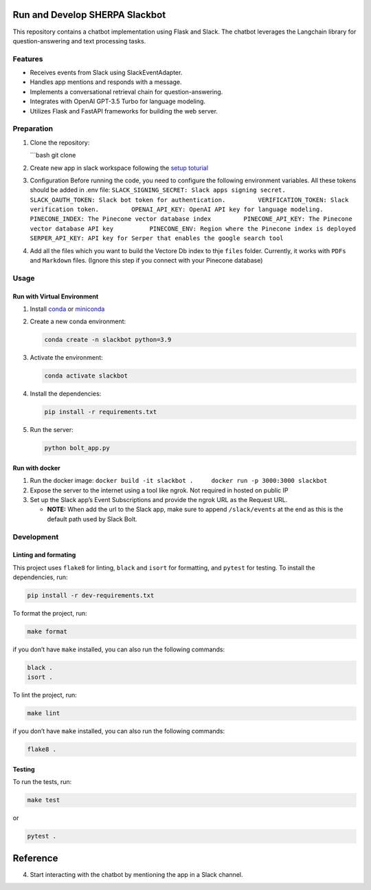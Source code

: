 Run and Develop SHERPA Slackbot
===============================

This repository contains a chatbot implementation using Flask and Slack.
The chatbot leverages the Langchain library for question-answering and
text processing tasks.

Features
--------

-  Receives events from Slack using SlackEventAdapter.
-  Handles app mentions and responds with a message.
-  Implements a conversational retrieval chain for question-answering.
-  Integrates with OpenAI GPT-3.5 Turbo for language modeling.
-  Utilizes Flask and FastAPI frameworks for building the web server.

Preparation
-----------

1. Clone the repository:

   \```bash git clone

2. Create new app in slack workspace following the `setup
   toturial <slackbot_workspace.rst>`__

3. Configuration Before running the code, you need to configure the
   following environment variables. All these tokens should be added in
   .env file:
   ``SLACK_SIGNING_SECRET: Slack apps signing secret.         SLACK_OAUTH_TOKEN: Slack bot token for authentication.         VERIFICATION_TOKEN: Slack verification token.         OPENAI_API_KEY: OpenAI API key for language modeling.         PINECONE_INDEX: The Pinecone vector database index         PINECONE_API_KEY: The Pinecone vector database API key          PINECONE_ENV: Region where the Pinecone index is deployed         SERPER_API_KEY: API key for Serper that enables the google search tool``

4. Add all the files which you want to build the Vectore Db index to
   thje ``files`` folder. Currently, it works with ``PDFs`` and
   ``Markdown`` files. (Ignore this step if you connect with your
   Pinecone database)

Usage
-----

Run with Virtual Environment
~~~~~~~~~~~~~~~~~~~~~~~~~~~~

1. Install
   `conda <https://docs.conda.io/projects/conda/en/latest/user-guide/install/index.html>`__
   or `miniconda <https://docs.conda.io/en/latest/miniconda.html>`__

2. Create a new conda environment:

   .. code:: bash

      conda create -n slackbot python=3.9

3. Activate the environment:

   .. code:: bash

       conda activate slackbot

4. Install the dependencies:

   .. code:: bash

      pip install -r requirements.txt

5. Run the server:

   .. code:: bash

       python bolt_app.py

Run with docker
~~~~~~~~~~~~~~~

1. Run the docker image:
   ``docker build -it slackbot .     docker run -p 3000:3000 slackbot``

2. Expose the server to the internet using a tool like ngrok. Not
   required in hosted on public IP

3. Set up the Slack app’s Event Subscriptions and provide the ngrok URL
   as the Request URL.

   -  **NOTE:** When add the url to the Slack app, make sure to append
      ``/slack/events`` at the end as this is the default path used by
      Slack Bolt.

Development
-----------

Linting and formating
~~~~~~~~~~~~~~~~~~~~~

This project uses ``flake8`` for linting, ``black`` and ``isort`` for
formatting, and ``pytest`` for testing. To install the dependencies,
run:

.. code:: bash

   pip install -r dev-requirements.txt

To format the project, run:

.. code:: bash

   make format

if you don’t have ``make`` installed, you can also run the following
commands:

.. code:: bash

   black .
   isort .

To lint the project, run:

.. code:: bash

   make lint

if you don’t have ``make`` installed, you can also run the following
commands:

.. code:: bash

   flake8 .

Testing
~~~~~~~

To run the tests, run:

.. code:: bash

   make test

or

.. code:: bash

   pytest .

Reference
=========

4. Start interacting with the chatbot by mentioning the app in a Slack
   channel.
